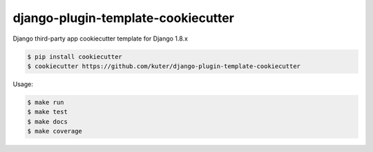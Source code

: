 django-plugin-template-cookiecutter
===================================

Django third-party app cookiecutter template for Django 1.8.x

.. code:: bash

    $ pip install cookiecutter
    $ cookiecutter https://github.com/kuter/django-plugin-template-cookiecutter

Usage:

.. code:: bash

    $ make run
    $ make test
    $ make docs
    $ make coverage
